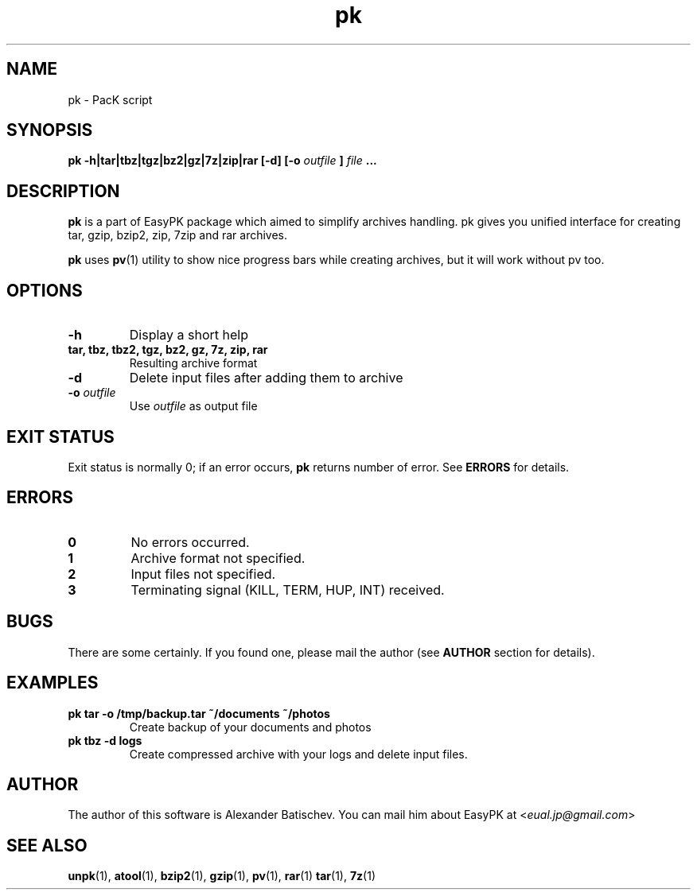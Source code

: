 .TH pk 1 "July 14, 2011" "EasyPK 2.4"
.SH NAME
pk \- PacK script
.SH SYNOPSIS
.B pk -h|tar|tbz|tgz|bz2|gz|7z|zip|rar [-d] [-o
.I 
outfile
.B
]
.I
file
.B ...
.SH DESCRIPTION
.B pk
is a part of EasyPK package which aimed to simplify archives handling. pk gives you unified interface for creating tar, gzip, bzip2, zip, 7zip and rar archives.
.P
.B
pk
uses
.BR pv (1)
utility to show nice progress bars while creating archives, but it will work without pv too.
.SH OPTIONS
.TP
.B \-h
Display a short help
.TP
.B tar, tbz, tbz2, tgz, bz2, gz, 7z, zip, rar
Resulting archive format
.TP
.B \-d
Delete input files after adding them to archive
.TP
.BI \-o " outfile"
Use
.I
outfile
as output file
.SH EXIT STATUS
Exit status is normally 0; if an error occurs,
.B
pk
returns number of error. See
.B
ERRORS
for details.
.SH ERRORS
.TP
.B 0
No errors occurred.
.TP
.B 1
Archive format not specified.
.TP
.B 2
Input files not specified.
.TP
.B 3
Terminating signal (KILL, TERM, HUP, INT) received.
.SH BUGS
There are some certainly. If you found one, please mail the author (see
.B
AUTHOR
section for details).
.SH EXAMPLES
.TP
.B pk tar -o /tmp/backup.tar ~/documents ~/photos
Create backup of your documents and photos
.TP
.B pk tbz -d logs
Create compressed archive with your logs and delete input files.
.SH AUTHOR
The author of this software is Alexander Batischev.
You can mail him about EasyPK at <\fIeual.jp@gmail.com\fR>
.SH SEE ALSO
.BR unpk (1),
.BR atool (1),
.BR bzip2 (1),
.BR gzip (1),
.BR pv (1),
.BR rar (1)
.BR tar (1),
.BR 7z (1)

